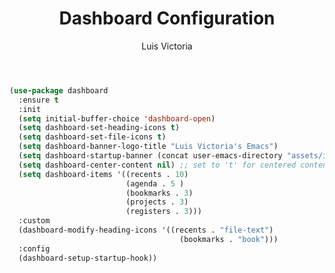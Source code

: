 #+TITLE: Dashboard Configuration
#+AUTHOR: Luis Victoria
#+PROPERTY: header-args :tangle yes

#+begin_src emacs-lisp
  (use-package dashboard
    :ensure t
    :init
    (setq initial-buffer-choice 'dashboard-open)
    (setq dashboard-set-heading-icons t)
    (setq dashboard-set-file-icons t)
    (setq dashboard-banner-logo-title "Luis Victoria's Emacs")
    (setq dashboard-startup-banner (concat user-emacs-directory "assets/img/logo.png"))  ;; use custom image as banner
    (setq dashboard-center-content nil) ;; set to 't' for centered content
    (setq dashboard-items '((recents . 10)
                            (agenda . 5 )
                            (bookmarks . 3)
                            (projects . 3)
                            (registers . 3)))
    :custom
    (dashboard-modify-heading-icons '((recents . "file-text")
                                        (bookmarks . "book")))
    :config
    (dashboard-setup-startup-hook))
#+end_src
